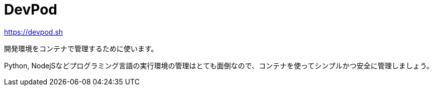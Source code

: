 = DevPod

https://devpod.sh

開発環境をコンテナで管理するために使います。

Python, NodejSなどプログラミング言語の実行環境の管理はとても面倒なので、コンテナを使ってシンプルかつ安全に管理しましょう。
